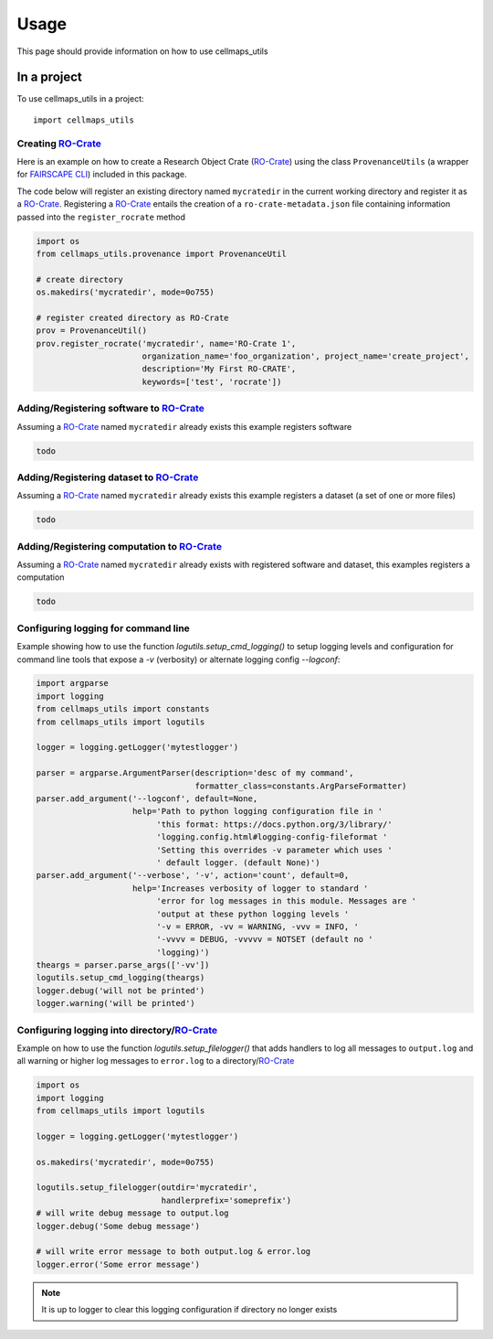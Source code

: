 =====
Usage
=====

This page should provide information on how to use cellmaps_utils


In a project
-------------

To use cellmaps_utils in a project::

    import cellmaps_utils





Creating `RO-Crate`_
=====================

Here is an example on how to create a Research Object Crate (`RO-Crate`_) using
the class ``ProvenanceUtils`` (a wrapper for `FAIRSCAPE CLI`_) included in this package.

The code below will register an existing directory named ``mycratedir`` in the current working directory
and register it as a `RO-Crate`_. Registering a `RO-Crate`_ entails the creation of a ``ro-crate-metadata.json`` file
containing information passed into the ``register_rocrate`` method

.. code-block:: python

   import os
   from cellmaps_utils.provenance import ProvenanceUtil

   # create directory
   os.makedirs('mycratedir', mode=0o755)

   # register created directory as RO-Crate
   prov = ProvenanceUtil()
   prov.register_rocrate('mycratedir', name='RO-Crate 1',
                         organization_name='foo_organization', project_name='create_project',
                         description='My First RO-CRATE',
                         keywords=['test', 'rocrate'])

Adding/Registering software to `RO-Crate`_
===========================================

Assuming a `RO-Crate`_ named ``mycratedir`` already exists
this example registers software

.. code-block:: python

    todo


Adding/Registering dataset to `RO-Crate`_
===========================================

Assuming a `RO-Crate`_ named ``mycratedir`` already exists
this example registers a dataset (a set of one or more files)

.. code-block:: python

    todo


Adding/Registering computation to `RO-Crate`_
===============================================

Assuming a `RO-Crate`_ named ``mycratedir`` already exists
with registered software and dataset, this examples
registers a computation

.. code-block:: python

    todo

Configuring logging for command line
======================================

Example showing how to use the function `logutils.setup_cmd_logging()`
to setup logging levels and configuration for command line tools
that expose a `-v` (verbosity) or alternate logging config `--logconf`:

.. code-block:: python

    import argparse
    import logging
    from cellmaps_utils import constants
    from cellmaps_utils import logutils

    logger = logging.getLogger('mytestlogger')

    parser = argparse.ArgumentParser(description='desc of my command',
                                     formatter_class=constants.ArgParseFormatter)
    parser.add_argument('--logconf', default=None,
                        help='Path to python logging configuration file in '
                             'this format: https://docs.python.org/3/library/'
                             'logging.config.html#logging-config-fileformat '
                             'Setting this overrides -v parameter which uses '
                             ' default logger. (default None)')
    parser.add_argument('--verbose', '-v', action='count', default=0,
                        help='Increases verbosity of logger to standard '
                             'error for log messages in this module. Messages are '
                             'output at these python logging levels '
                             '-v = ERROR, -vv = WARNING, -vvv = INFO, '
                             '-vvvv = DEBUG, -vvvvv = NOTSET (default no '
                             'logging)')
    theargs = parser.parse_args(['-vv'])
    logutils.setup_cmd_logging(theargs)
    logger.debug('will not be printed')
    logger.warning('will be printed')

Configuring logging into directory/`RO-Crate`_
================================================

Example on how to use the function `logutils.setup_filelogger()` that
adds handlers to log all messages to ``output.log`` and all warning or
higher log messages to ``error.log`` to a directory/`RO-Crate`_

.. code-block:: python

    import os
    import logging
    from cellmaps_utils import logutils

    logger = logging.getLogger('mytestlogger')

    os.makedirs('mycratedir', mode=0o755)

    logutils.setup_filelogger(outdir='mycratedir',
                              handlerprefix='someprefix')
    # will write debug message to output.log
    logger.debug('Some debug message')

    # will write error message to both output.log & error.log
    logger.error('Some error message')

.. note::

    It is up to logger to clear this logging configuration
    if directory no longer exists

.. _CM4AI: https://cm4ai.org
.. _RO-Crate: https://www.researchobject.org/ro-crate
.. _FAIRSCAPE CLI: https://fairscape.github.io/fairscape-cli
